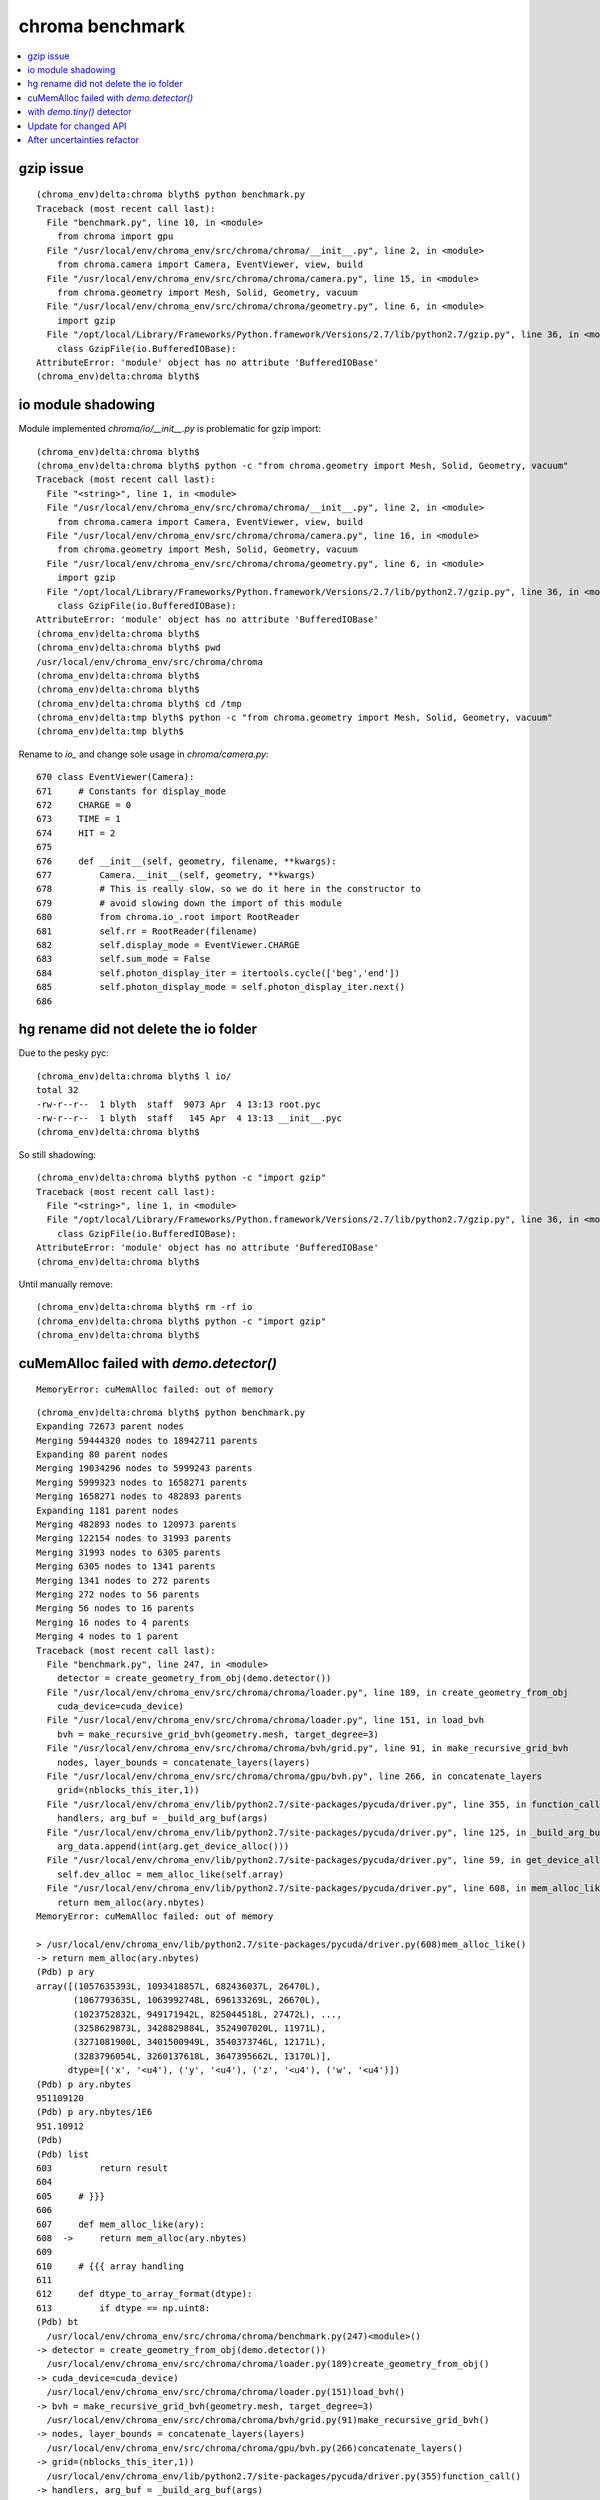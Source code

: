 chroma benchmark
==================

.. contents:: :local:


gzip issue
-----------

::

    (chroma_env)delta:chroma blyth$ python benchmark.py 
    Traceback (most recent call last):
      File "benchmark.py", line 10, in <module>
        from chroma import gpu
      File "/usr/local/env/chroma_env/src/chroma/chroma/__init__.py", line 2, in <module>
        from chroma.camera import Camera, EventViewer, view, build
      File "/usr/local/env/chroma_env/src/chroma/chroma/camera.py", line 15, in <module>
        from chroma.geometry import Mesh, Solid, Geometry, vacuum
      File "/usr/local/env/chroma_env/src/chroma/chroma/geometry.py", line 6, in <module>
        import gzip
      File "/opt/local/Library/Frameworks/Python.framework/Versions/2.7/lib/python2.7/gzip.py", line 36, in <module>
        class GzipFile(io.BufferedIOBase):
    AttributeError: 'module' object has no attribute 'BufferedIOBase'
    (chroma_env)delta:chroma blyth$ 


io module shadowing
----------------------

Module implemented `chroma/io/__init__.py`  is problematic for gzip import::

    (chroma_env)delta:chroma blyth$ 
    (chroma_env)delta:chroma blyth$ python -c "from chroma.geometry import Mesh, Solid, Geometry, vacuum"
    Traceback (most recent call last):
      File "<string>", line 1, in <module>
      File "/usr/local/env/chroma_env/src/chroma/chroma/__init__.py", line 2, in <module>
        from chroma.camera import Camera, EventViewer, view, build
      File "/usr/local/env/chroma_env/src/chroma/chroma/camera.py", line 16, in <module>
        from chroma.geometry import Mesh, Solid, Geometry, vacuum
      File "/usr/local/env/chroma_env/src/chroma/chroma/geometry.py", line 6, in <module>
        import gzip
      File "/opt/local/Library/Frameworks/Python.framework/Versions/2.7/lib/python2.7/gzip.py", line 36, in <module>
        class GzipFile(io.BufferedIOBase):
    AttributeError: 'module' object has no attribute 'BufferedIOBase'
    (chroma_env)delta:chroma blyth$ 
    (chroma_env)delta:chroma blyth$ pwd
    /usr/local/env/chroma_env/src/chroma/chroma
    (chroma_env)delta:chroma blyth$ 
    (chroma_env)delta:chroma blyth$ 
    (chroma_env)delta:chroma blyth$ cd /tmp
    (chroma_env)delta:tmp blyth$ python -c "from chroma.geometry import Mesh, Solid, Geometry, vacuum"
    (chroma_env)delta:tmp blyth$ 


Rename to `io_` and change sole usage in `chroma/camera.py`::

    670 class EventViewer(Camera):
    671     # Constants for display_mode
    672     CHARGE = 0
    673     TIME = 1
    674     HIT = 2
    675 
    676     def __init__(self, geometry, filename, **kwargs):
    677         Camera.__init__(self, geometry, **kwargs)
    678         # This is really slow, so we do it here in the constructor to 
    679         # avoid slowing down the import of this module
    680         from chroma.io_.root import RootReader
    681         self.rr = RootReader(filename)
    682         self.display_mode = EventViewer.CHARGE
    683         self.sum_mode = False
    684         self.photon_display_iter = itertools.cycle(['beg','end'])
    685         self.photon_display_mode = self.photon_display_iter.next()
    686 



hg rename did not delete the io folder 
---------------------------------------

Due to the pesky pyc::

    (chroma_env)delta:chroma blyth$ l io/
    total 32
    -rw-r--r--  1 blyth  staff  9073 Apr  4 13:13 root.pyc
    -rw-r--r--  1 blyth  staff   145 Apr  4 13:13 __init__.pyc
    (chroma_env)delta:chroma blyth$ 

So still shadowing::

    (chroma_env)delta:chroma blyth$ python -c "import gzip"
    Traceback (most recent call last):
      File "<string>", line 1, in <module>
      File "/opt/local/Library/Frameworks/Python.framework/Versions/2.7/lib/python2.7/gzip.py", line 36, in <module>
        class GzipFile(io.BufferedIOBase):
    AttributeError: 'module' object has no attribute 'BufferedIOBase'
    (chroma_env)delta:chroma blyth$ 

Until manually remove::

    (chroma_env)delta:chroma blyth$ rm -rf io
    (chroma_env)delta:chroma blyth$ python -c "import gzip"
    (chroma_env)delta:chroma blyth$ 



cuMemAlloc failed with `demo.detector()`
----------------------------------------------

::

    MemoryError: cuMemAlloc failed: out of memory


::

    (chroma_env)delta:chroma blyth$ python benchmark.py 
    Expanding 72673 parent nodes
    Merging 59444320 nodes to 18942711 parents
    Expanding 80 parent nodes
    Merging 19034296 nodes to 5999243 parents
    Merging 5999323 nodes to 1658271 parents
    Merging 1658271 nodes to 482893 parents
    Expanding 1181 parent nodes
    Merging 482893 nodes to 120973 parents
    Merging 122154 nodes to 31993 parents
    Merging 31993 nodes to 6305 parents
    Merging 6305 nodes to 1341 parents
    Merging 1341 nodes to 272 parents
    Merging 272 nodes to 56 parents
    Merging 56 nodes to 16 parents
    Merging 16 nodes to 4 parents
    Merging 4 nodes to 1 parent
    Traceback (most recent call last):
      File "benchmark.py", line 247, in <module>
        detector = create_geometry_from_obj(demo.detector())
      File "/usr/local/env/chroma_env/src/chroma/chroma/loader.py", line 189, in create_geometry_from_obj
        cuda_device=cuda_device)
      File "/usr/local/env/chroma_env/src/chroma/chroma/loader.py", line 151, in load_bvh
        bvh = make_recursive_grid_bvh(geometry.mesh, target_degree=3)
      File "/usr/local/env/chroma_env/src/chroma/chroma/bvh/grid.py", line 91, in make_recursive_grid_bvh
        nodes, layer_bounds = concatenate_layers(layers)
      File "/usr/local/env/chroma_env/src/chroma/chroma/gpu/bvh.py", line 266, in concatenate_layers
        grid=(nblocks_this_iter,1))
      File "/usr/local/env/chroma_env/lib/python2.7/site-packages/pycuda/driver.py", line 355, in function_call
        handlers, arg_buf = _build_arg_buf(args)
      File "/usr/local/env/chroma_env/lib/python2.7/site-packages/pycuda/driver.py", line 125, in _build_arg_buf
        arg_data.append(int(arg.get_device_alloc()))
      File "/usr/local/env/chroma_env/lib/python2.7/site-packages/pycuda/driver.py", line 59, in get_device_alloc
        self.dev_alloc = mem_alloc_like(self.array)
      File "/usr/local/env/chroma_env/lib/python2.7/site-packages/pycuda/driver.py", line 608, in mem_alloc_like
        return mem_alloc(ary.nbytes)
    MemoryError: cuMemAlloc failed: out of memory

    > /usr/local/env/chroma_env/lib/python2.7/site-packages/pycuda/driver.py(608)mem_alloc_like()
    -> return mem_alloc(ary.nbytes)
    (Pdb) p ary
    array([(1057635393L, 1093418857L, 682436037L, 26470L),
           (1067793635L, 1063992748L, 696133269L, 26670L),
           (1023752832L, 949171942L, 825044518L, 27472L), ...,
           (3258629873L, 3428829884L, 3524907020L, 11971L),
           (3271081900L, 3401500949L, 3540373746L, 12171L),
           (3283796054L, 3260137618L, 3647395662L, 13170L)], 
          dtype=[('x', '<u4'), ('y', '<u4'), ('z', '<u4'), ('w', '<u4')])
    (Pdb) p ary.nbytes
    951109120
    (Pdb) p ary.nbytes/1E6
    951.10912
    (Pdb) 
    (Pdb) list
    603         return result
    604     
    605     # }}}
    606     
    607     def mem_alloc_like(ary):
    608  ->     return mem_alloc(ary.nbytes)
    609     
    610     # {{{ array handling
    611     
    612     def dtype_to_array_format(dtype):
    613         if dtype == np.uint8:
    (Pdb) bt
      /usr/local/env/chroma_env/src/chroma/chroma/benchmark.py(247)<module>()
    -> detector = create_geometry_from_obj(demo.detector())
      /usr/local/env/chroma_env/src/chroma/chroma/loader.py(189)create_geometry_from_obj()
    -> cuda_device=cuda_device)
      /usr/local/env/chroma_env/src/chroma/chroma/loader.py(151)load_bvh()
    -> bvh = make_recursive_grid_bvh(geometry.mesh, target_degree=3)
      /usr/local/env/chroma_env/src/chroma/chroma/bvh/grid.py(91)make_recursive_grid_bvh()
    -> nodes, layer_bounds = concatenate_layers(layers)
      /usr/local/env/chroma_env/src/chroma/chroma/gpu/bvh.py(266)concatenate_layers()
    -> grid=(nblocks_this_iter,1))
      /usr/local/env/chroma_env/lib/python2.7/site-packages/pycuda/driver.py(355)function_call()
    -> handlers, arg_buf = _build_arg_buf(args)
      /usr/local/env/chroma_env/lib/python2.7/site-packages/pycuda/driver.py(125)_build_arg_buf()
    -> arg_data.append(int(arg.get_device_alloc()))
      /usr/local/env/chroma_env/lib/python2.7/site-packages/pycuda/driver.py(59)get_device_alloc()
    -> self.dev_alloc = mem_alloc_like(self.array)
    > /usr/local/env/chroma_env/lib/python2.7/site-packages/pycuda/driver.py(608)mem_alloc_like()
    -> return mem_alloc(ary.nbytes)
    (Pdb) 




with `demo.tiny()` detector
----------------------------

Use a smaller detector to benchmark.

::

    (chroma_env)delta:chroma blyth$ python benchmark.py 
    Expanding 5701 parent nodes
    Merging 392512 nodes to 109652 parents
    Expanding 1011 parent nodes
    Merging 116190 nodes to 29325 parents
    Expanding 1 parent nodes
    Merging 30428 nodes to 8372 parents
    Merging 8373 nodes to 2304 parents
    Merging 2304 nodes to 558 parents
    Merging 558 nodes to 110 parents
    Merging 110 nodes to 32 parents
    Merging 32 nodes to 8 parents
    Merging 8 nodes to 2 parents
    Merging 2 nodes to 1 parent
    [ . . . . . . . . . . ]

    benchmark.py:48: UserWarning: Obsolete: either use ufloat(nominal_value, std_dev), ufloat(nominal_value, std_dev, tag), or the ufloat_fromstr() function, for string representations. Code can be automatically updated with python -m uncertainties.1to2 -w ProgramDirectory.
      return nphotons/ufloat((np.mean(run_times),np.std(run_times)))
    /usr/local/env/chroma_env/src/chroma/chroma/tools.py:19: UserWarning: Obsolete: the std_dev attribute should not be called anymore: use .std_dev instead of .std_dev(). Code can be automatically updated with python -m uncertainties.1to2 -w ProgramDirectory.
      msd = -int(math.floor(math.log10(x.std_dev())))
    /usr/local/env/chroma_env/src/chroma/chroma/tools.py:21: UserWarning: Obsolete: the std_dev attribute should not be called anymore: use .std_dev instead of .std_dev(). Code can be automatically updated with python -m uncertainties.1to2 -w ProgramDirectory.
      msd, round(x.std_dev(), msd))

    5000000 +/- 1000000 ray intersections/sec.
    [ . . . . . . . . . . ]

    benchmark.py:70: UserWarning: Obsolete: either use ufloat(nominal_value, std_dev), ufloat(nominal_value, std_dev, tag), or the ufloat_fromstr() function, for string representations. Code can be automatically updated with python -m uncertainties.1to2 -w ProgramDirectory.
      return nphotons/ufloat((np.mean(run_times),np.std(run_times)))

    32000000 +/- 2000000 photons loaded/sec.
    [ . . . . . . . . . . ]

    benchmark.py:98: UserWarning: Obsolete: either use ufloat(nominal_value, std_dev), ufloat(nominal_value, std_dev, tag), or the ufloat_fromstr() function, for string representations. Code can be automatically updated with python -m uncertainties.1to2 -w ProgramDirectory.
      return nphotons/ufloat((np.mean(run_times),np.std(run_times)))

    2440000 +/- 50000 photons propagated/sec.
    [ . . . . . . . . . . ]

    benchmark.py:156: UserWarning: Obsolete: either use ufloat(nominal_value, std_dev), ufloat(nominal_value, std_dev, tag), or the ufloat_fromstr() function, for string representations. Code can be automatically updated with python -m uncertainties.1to2 -w ProgramDirectory.
      return nevents*nreps*ndaq/ufloat((np.mean(run_times),np.std(run_times)))

    79 +/- 2 100 MeV events histogrammed/s

    Traceback (most recent call last):
      File "benchmark.py", line 278, in <module>
        tools.ufloat_to_str(pdf_eval(gpu_detector))
      File "benchmark.py", line 190, in pdf_eval
        gpu_daq.acquire(gpu_photons, rng_states, nthreads_per_block, max_blocks).get()
    AttributeError: 'NoneType' object has no attribute 'get'

    > /usr/local/env/chroma_env/src/chroma/chroma/benchmark.py(190)pdf_eval()
    -> gpu_daq.acquire(gpu_photons, rng_states, nthreads_per_block, max_blocks).get()
    (Pdb) 

    (Pdb) p gpu_daq
    <chroma.gpu.daq.GPUDaq object at 0x10bc05ed0>

    (Pdb) p gpu_photons
    <chroma.gpu.photon.GPUPhotons object at 0x10bbd1710>

    (Pdb) p rng_states
    <pycuda._driver.DeviceAllocation object at 0x10ca47fa0>

    (Pdb) p nthreads_per_block
    64
    (Pdb) p max_blocks
    1024
    (Pdb) p gpu_detector
    <chroma.gpu.detector.GPUDetector object at 0x10b5ce810>
    (Pdb) p context
    <pycuda._driver.Context object at 0x10b5cf758>
    (Pdb) 


Update for changed API
--------------------------

::

    (chroma_env)delta:chroma blyth$ python benchmark.py 
    [ . . . . . . . . . . ]
    benchmark.py:48: UserWarning: Obsolete: either use ufloat(nominal_value, std_dev), ufloat(nominal_value, std_dev, tag), or the ufloat_fromstr() function, for string representations. Code can be automatically updated with python -m uncertainties.1to2 -w ProgramDirectory.
      return nphotons/ufloat((np.mean(run_times),np.std(run_times)))
    /usr/local/env/chroma_env/src/chroma/chroma/tools.py:19: UserWarning: Obsolete: the std_dev attribute should not be called anymore: use .std_dev instead of .std_dev(). Code can be automatically updated with python -m uncertainties.1to2 -w ProgramDirectory.
      msd = -int(math.floor(math.log10(x.std_dev())))
    /usr/local/env/chroma_env/src/chroma/chroma/tools.py:21: UserWarning: Obsolete: the std_dev attribute should not be called anymore: use .std_dev instead of .std_dev(). Code can be automatically updated with python -m uncertainties.1to2 -w ProgramDirectory.
      msd, round(x.std_dev(), msd))
    5000000 +/- 1000000 ray intersections/sec.
    [ . . . . . . . . . . ]
    benchmark.py:70: UserWarning: Obsolete: either use ufloat(nominal_value, std_dev), ufloat(nominal_value, std_dev, tag), or the ufloat_fromstr() function, for string representations. Code can be automatically updated with python -m uncertainties.1to2 -w ProgramDirectory.
      return nphotons/ufloat((np.mean(run_times),np.std(run_times)))
    20000000 +/- 4000000 photons loaded/sec.
    [ . . . . . . . . . . ]
    benchmark.py:98: UserWarning: Obsolete: either use ufloat(nominal_value, std_dev), ufloat(nominal_value, std_dev, tag), or the ufloat_fromstr() function, for string representations. Code can be automatically updated with python -m uncertainties.1to2 -w ProgramDirectory.
      return nphotons/ufloat((np.mean(run_times),np.std(run_times)))
    2200000 +/- 300000 photons propagated/sec.
    [ . . . . . . . . . . ]
    benchmark.py:156: UserWarning: Obsolete: either use ufloat(nominal_value, std_dev), ufloat(nominal_value, std_dev, tag), or the ufloat_fromstr() function, for string representations. Code can be automatically updated with python -m uncertainties.1to2 -w ProgramDirectory.
      return nevents*nreps*ndaq/ufloat((np.mean(run_times),np.std(run_times)))
    78 +/- 3 100 MeV events histogrammed/s
    [ . . . . . . . . . . ]
    benchmark.py:241: UserWarning: Obsolete: either use ufloat(nominal_value, std_dev), ufloat(nominal_value, std_dev, tag), or the ufloat_fromstr() function, for string representations. Code can be automatically updated with python -m uncertainties.1to2 -w ProgramDirectory.
      return nevents*nreps*ndaq/ufloat((np.mean(run_times),np.std(run_times)))
    8500 +/- 600 100 MeV events/s accumulated in PDF evaluation data structure (100 GEANT4 x 16 Chroma x 128 DAQ)
    (chroma_env)delta:chroma blyth$ 



After uncertainties refactor
-----------------------------

::

    (chroma_env)delta:chroma blyth$ python benchmark.py 
    [ . . . . . . . . . . ]
    5000000 +/- 1000000 ray intersections/sec.
    [ . . . . . . . . . . ]
    18400000 +/- 600000 photons loaded/sec.
    [ . . . . . . . . . . ]
    2100000 +/- 200000 photons propagated/sec.
    [ . . . . . . . . . . ]
    77 +/- 5 100 MeV events histogrammed/s
    [ . . . . . . . . . . ]
    8800 +/- 400 100 MeV events/s accumulated in PDF evaluation data structure (100 GEANT4 x 16 Chroma x 128 DAQ)
    (chroma_env)delta:chroma blyth$ 


